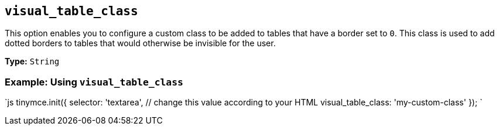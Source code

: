 == `visual_table_class`

This option enables you to configure a custom class to be added to tables that have a border set to `0`. This class is used to add dotted borders to tables that would otherwise be invisible for the user.

*Type:* `String`

=== Example: Using `visual_table_class`

`js
tinymce.init({
  selector: 'textarea',  // change this value according to your HTML
  visual_table_class: 'my-custom-class'
});
`
